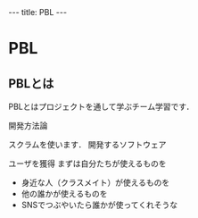 #+begin_html
---
title: PBL
---
#+end_html

* PBL
** PBLとは

PBLとはプロジェクトを通して学ぶチーム学習です．

開発方法論

スクラムを使います．
開発するソフトウェア

    ユーザを獲得
    まずは自分たちが使えるものを
    - 身近な人（クラスメイト）が使えるものを
    - 他の誰かが使えるものを
    - SNSでつぶやいたら誰かが使ってくれそうな

